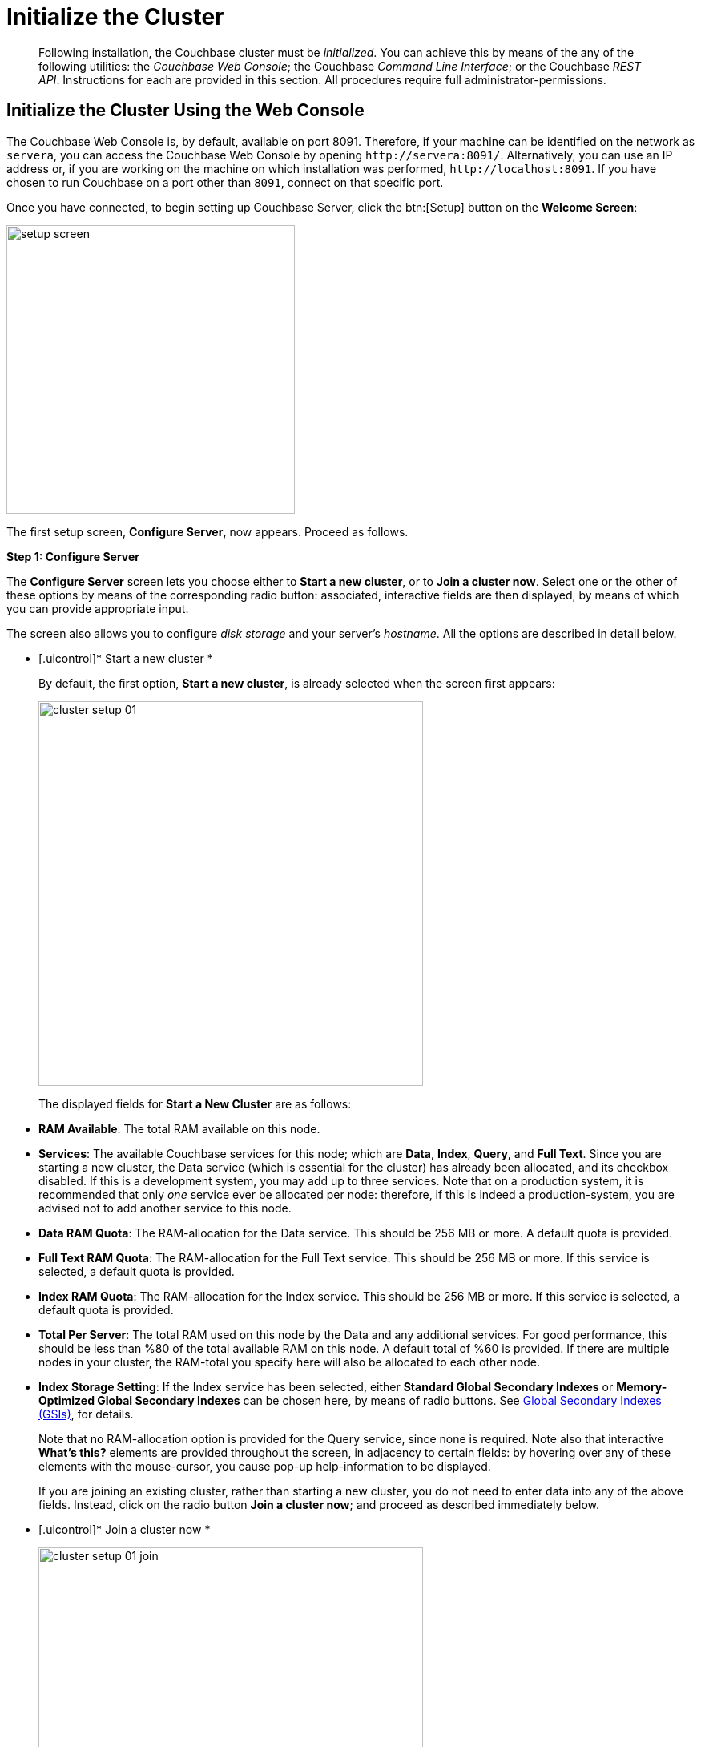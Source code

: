 [#topic12527]
= Initialize the Cluster

[abstract]
Following installation, the Couchbase cluster must be _initialized_.
You can achieve this by means of the any of the following utilities: the _Couchbase Web Console_; the Couchbase _Command Line Interface_; or the Couchbase _REST API_.
Instructions for each are provided in this section.
All procedures require full administrator-permissions.

[#initialize-cluster-web-console]
== Initialize the Cluster Using the Web Console

The Couchbase Web Console is, by default, available on port 8091.
Therefore, if your machine can be identified on the network as `servera`, you can access the Couchbase Web Console by opening `+http://servera:8091/+`.
Alternatively, you can use an IP address or, if you are working on the machine on which installation was performed, `+http://localhost:8091+`.
If you have chosen to run Couchbase on a port other than `8091`, connect on that specific port.

Once you have connected, to begin setting up Couchbase Server, click the btn:[Setup] button on the [.uicontrol]*Welcome Screen*:

[#image_tls_nkd_dy]
image::admin/picts/setup-screen.png[,360,align=left]

The first setup screen, [.uicontrol]*Configure Server*, now appears.
Proceed as follows.

[.uicontrol]*Step 1: Configure Server*

The [.uicontrol]*Configure Server* screen lets you choose either to [.uicontrol]*Start a new cluster*, or to [.uicontrol]*Join a cluster now*.
Select one or the other of these options by means of the corresponding radio button: associated, interactive fields are then displayed, by means of which you can provide appropriate input.

The screen also allows you to configure _disk storage_ and your server's _hostname_.
All the options are described in detail below.

* [.uicontrol]* Start a new cluster *
+
By default, the first option, [.uicontrol]*Start a new cluster*, is already selected when the screen first appears:
+
[#image_ac2_2tf_x5]
image::admin/picts/cluster-setup-01.png[,480,align=left]
+
The displayed fields for [.uicontrol]*Start a New Cluster* are as follows:
+
// Second-level bulleted list

[#ul_yqx_w5m_zv]
 ** [.uicontrol]*RAM Available*: The total RAM available on this node.

 ** [.uicontrol]*Services*: The available Couchbase services for this node; which are [.uicontrol]*Data*, [.uicontrol]*Index*, [.uicontrol]*Query*, and [.uicontrol]*Full Text*.
Since you are starting a new cluster, the Data service (which is essential for the cluster) has already been allocated, and its checkbox disabled.
If this is a development system, you may add up to three services.
Note that on a production system, it is recommended that only _one_ service ever be allocated per node: therefore, if this is indeed a production-system, you are advised not to add another service to this node.

 ** [.uicontrol]*Data RAM Quota*: The RAM-allocation for the Data service.
This should be 256 MB or more.
A default quota is provided.

 ** [.uicontrol]*Full Text RAM Quota*: The RAM-allocation for the Full Text service.
This should be 256 MB or more.
If this service is selected, a default quota is provided.

 ** [.uicontrol]*Index RAM Quota*: The RAM-allocation for the Index service.
This should be 256 MB or more.
If this service is selected, a default quota is provided.

 ** [.uicontrol]*Total Per Server*: The total RAM used on this node by the Data and any additional services.
For good performance, this should be less than %80 of the total available RAM on this node.
A default total of %60 is provided.
If there are multiple nodes in your cluster, the RAM-total you specify here will also be allocated to each other node.

 ** [.uicontrol]*Index Storage Setting*: If the Index service has been selected, either [.uicontrol]*Standard Global Secondary Indexes* or [.uicontrol]*Memory-Optimized Global Secondary Indexes* can be chosen here, by means of radio buttons.
See xref:architecture:global-secondary-indexes.adoc#concept_e5c_kf4_vs[Global Secondary Indexes (GSIs)], for details.

+
Note that no RAM-allocation option is provided for the Query service, since none is required.
Note also that interactive [.uicontrol]*What's this?* elements are provided throughout the screen, in adjacency to certain fields: by hovering over any of these elements with the mouse-cursor, you cause pop-up help-information to be displayed.
+
If you are joining an existing cluster, rather than starting a new cluster, you do not need to enter data into any of the above fields.
Instead, click on the radio button [.uicontrol]*Join a cluster now*; and proceed as described immediately below.
+
// End of first-level bulleted list item

// Start of new first-level bulleted list

* [.uicontrol]* Join a cluster now *
+
[#image_r3t_htm_zv]
image::admin/picts/cluster-setup-01-join.png[,480,align=left]
+
If you elect to [.uicontrol]*Join a cluster now*, interactive fields are displayed for the\...
+
// Start of new second-level bulleted list

 ** [.uicontrol]*IP Address* of the cluster you are joining.

 ** [.uicontrol]*Username* of the Couchbase Server administrator who is managing the cluster you are joining.

 ** [.uicontrol]*Password* of the Couchbase Server administrator who is managing the cluster you are joining.

 ** [.uicontrol]*Services* available.
Each (including Data) can be selected by means of an associated checkbox.
Select one to three services for a development environment.
You are recommended only to set _one_ service for a production environment.
+
// End of first-level bulleted item

* [.uicontrol]* Configure Disk Storage *
+
Whether you are starting a new cluster, or joining one existing, configure disk storage as follows:
+
// Start of second-level bulleted list

 ** [.uicontrol]*Database Path*: The interactive text-field should contain the location where the database files will be stored.
The following default is provided: [.path]_/Users/user_name/Library/Application Support/Couchbase/var/lib/couchbase/data_.
The read-only [.uicontrol]*Free* field shows the current amount of free space for this location.

 ** [.uicontrol]*Indices Path*: The interactive text-field should contain the location where indices will be stored.
The following default is provided: [.path]_/Users/user_name/Library/Application Support/Couchbase/var/lib/couchbase/data_.
The read-only [.uicontrol]*Free* field shows the current amount of free space for this location.

+
Note that for a production environment, it is recommended that data and indexes should _not_ share the same location.
+
// End of first-level bulleted item

* [.uicontrol]* Configure Server Hostname *
+
Whether you are starting a new cluster, or joining one existing, either enter a node IP or hostname into the editable text-field; _or_ use the default provided.
+
Note that a specified hostname will survive node restart.
For more details about hostnames, see xref:hostnames.adoc#topic_ggq_hfy_p4[Using Hostnames].

When you have entered data into all the appropriate fields listed above, click the btn:[Next] button, at the bottom-right.
This dismisses the [.uicontrol]*Configure Server* screen, and brings up the [.uicontrol]*Sample Buckets* screen.

[.uicontrol]* Step 2: Install Sample Buckets *

Couchbase provides _sample buckets_, which contain data for demonstration and test purposes.
The [.uicontrol]*Sample Buckets* screen allows you to choose which of these buckets you wish to install.
The screen appears as follows:

[#image_f4x_rpy_dt]
image::setup-02.png[,480,align=left]

Click the corresponding checkboxes for the sample buckets you wish to to load into the Couchbase Server.
Then, click the btn:[Next] button.
This dismisses the [.uicontrol]*Sample Buckets* screen, and displays the [.uicontrol]*Create Default Bucket* screen.

*Step 3: Create a default bucket*

[#image_st3_cqy_dt]
image::setup-03.png[,480,align=left]

Creation of a _default bucket_ is optional.
The bucket contains no data by default; but can be configured in detail, and used for testing and other purposes.
It can be removed after installation, if appropriate; and can be re-added still later.

The [.uicontrol]*Create Default Bucket* screen provides interactive configuration options.
Note that [.uicontrol]*What's this?* pop-ups can be accessed, for pop-up assistance.

The configuraton options are as follows:

* [.uicontrol]*Bucket Settings*
+
This section of the screen establishes the name and type of the bucket.
Since it is the _default_ bucket that is being configured, the name (_default_) has been pre-set.
No data-entry is required.
+
However, the type of the bucket can be established as either [.uicontrol]*Couchbase* or [.uicontrol]*Memcached*, by means of radio-buttons.
[.uicontrol]*Couchbase* is initially selected by default.
If you select [.uicontrol]*Memcached*, the appearance of the [.uicontrol]*Create Default Bucket* screen changes to the following:
+
[#createDefaultBucketMCD230117]
image::install-createDefaultBucketMCD230117.png[,480,align=left]
+
As shown by the above illustration, the [.uicontrol]*Replicas* and [.uicontrol]*Disk I/O Optimization* sections have been omitted; since they are not pertinent to memcached buckets.

* [.uicontrol]*Memory Size*
+
This section allows the RAM quota for the default bucket to be determined.
The interactive [.uicontrol]*Per Node RAM Quota* text-field allows memory to be allocated to the default bucket.
As you change the number of megabytes, the graphical display to the immediate right of the field changes spontaneously, to demonstrate how much memory for the full cluster is now allocated to this and to other buckets:
+
[#createDefaultBucketRAM230117.png]
image::install-createDefaultBucketRAM230117.png[,480,align=left]
+
[.uicontrol]*Total bucket size* is also dynamically recalculated.
+
The [.uicontrol]*Cache Metadata* radio buttons permit the default bucket's data to be subject either to [.uicontrol]*Value Ejection* or [.uicontrol]*Full Ejection*.
If [.uicontrol]*Value Ejection* is selected, when memory is constrained, only the data-value is ejected: the key and metadata remain in memory.
If [.uicontrol]*Full Ejection* is selected, everything (including metadata, key, and value) is ejected.
Generally, Value Ejection favors performance at the expense of memory; and Full Ejection vice versa.
See xref:architecture:db-engine-architecture.adoc#concept_b5n_bwn_vs[Database Engine Architecture], for more information.

* [.uicontrol]*Replicas*
+
This section allows replica-creation to be enabled and managed.
To enable, check the [.uicontrol]*Enable* checkbox.
The number of replica-copies to be created and maintained is determined by means of the [.uicontrol]*Number of replica (backup) copies* pulldown menu, which allows a value from 1 to 3 to be selected.
By checking the [.uicontrol]*View index replicas* checkbox, you ensure that view indexes, as well as data, are replicated: see xref:indexes:mapreduce-view-replication.adoc#concept_cbq_hzh_1t[View replication], for details.

* [.uicontrol]*Disk I/O Optimization*
+
This section allows the bucket's disk I/O priority to be specified.
Radio-buttons allow [.uicontrol]*Low* or [.uicontrol]*High* to be chosen.
These settings determine whether I/O tasks are enqueued in low or high priority task-queues: with the high priority resulting in faster processing.
The default is Low.
See xref:architecture:db-engine-architecture.adoc#concept_b5n_bwn_vs[Database Engine Architecture], for further information.

* [.uicontrol]*Flush*
+
This section allows flushing to be enabled.
If it is enabled, and flushing is performed, items in the bucket are removed as soon as possible.
See xref:clustersetup:bucket-flush.adoc#topic_v1t_trm_gv[Flush a Bucket], for details.

If you do not wish to configure and use the Default Bucket, click on the btn:[Skip] button.
If you _do_ wish to use it, once you have entered your configuration-preferences, click on the btn:[Next] button.

The [.uicontrol]*Create Default Bucket* setup screen is now dismissed, and the [.uicontrol]*Notifications* screen appears.

[.uicontrol]* Step 4: Notifications *

[#defaultBucketNotifications230117]
image::defaultBucketNotifications230117.png[,480,align=left]

The [.uicontrol]*Notifications* screen features two key areas, which are as follows:

* [.uicontrol]*Update Notifications*
+
If you check the [.uicontrol]*Enable software update notifications* checkbox, provided that the current node is connected to the internet, the Couchbase Server version-numbers corresponding to each node in your cluster will be anonymously sent to Couchbase: this information is used by Couchbase over time, to provide you with appropriate updates, and to help with product-improvement.
If you additionally choose (based on subsequent fields in this dialog) to provide registration-information, your email-address will be added to the Couchbase community mailing-list, so that you can periodically receive Couchbase news and product-information.
(You can unsubscribe from the mailing-list at any time using the `Unsubscribe` link, provided in each newsletter.)

* [.uicontrol]*Product Registration*
+
Register your product, by entering your [.uicontrol]*Email*, [.uicontrol]*First name*, [.uicontrol]*Last name*, and [.uicontrol]*Comapny*.
Then, check the checkbox whereby you agree to accept terms and conditions.

When you have finished entering information, click on the btn:[Next] button.
This dismisses the [.uicontrol]*Notifications* screen, and displays the [.uicontrol]*Configure Server* screen.

[#setpass]
[.uicontrol]* Step 5: Configure server *

To create a cluster, you must assign yourself administrative credentials: these will be used on all nodes in the cluster you are creating.
This is accomplished by means of the [.uicontrol]*Configure Server* screen:

[#image_ox5_2sy_dt]
image::setup-05.png[,480,align=left]

Enter an appropriate username (this defaults to _Administrator_), and a password; and then verify the password.
Then, click on the btn:[Next] button.

This concludes the Couchbase Server initialization-process.

[#explore]
[.uicontrol]* Step 6: Explore Couchbase Server *

Couchbase Server is now running and ready to use.
The starting screen for the new Couchbase Server, [.uicontrol]*Cluster Overview*, appears as follows:

[#image_rhb_3sy_dt]
image::setup-06.png[,540,align=left]

Using the Couchbase Web Console, you can now explore all the administrative options at your disposal.
For example, by accessing [.uicontrol]*Data Buckets*, you can examine the data-contents of the buckets you previously may have chosen to install.

[#image_xpf_ksy_dt]
image::setup-07.png[,540,align=left]

[#initialize-cluster-cli]
== Initialize the Cluster Using the CLI

Rather than using the Couchbase Web Console, you may elect to initialize your Couchbase cluster by means of the Couchbase CLI (_Command Line Interface_).

The following CLI syntax can be used for initial set-up of a single-node Couchbase Server-cluster.
It allows the establishing of administrative credentials, and of port number.
It adds all services; sets separate RAM quotas for Data, Index, and Search services, and sets the index storage-option (the default being to support memory-optimized global indexes):

[source,bash]
----
couchbase-cli cluster-init OPTIONS:
      --cluster-username=USER           // new admin username
      --cluster-password=PASSWORD       // new admin password
      --cluster-port=PORT               // new cluster REST/http port
      --services=data,index,query,fts   // services that server runs
      --cluster-ramsize=RAMSIZEMB       // per node data service ram quota in MB
      --cluster-index-ramsize=RAMSIZEMB // per node index service ram quota in MB
      --cluster-fts-ramsize=RAMSIZEMB   // per node index service ram quota in MB
      --index-storage-setting=SETTING   // index storage type [default, memopt]
----

[#initialize-cluster-rest]
== Initialize the Cluster Using the REST API

The third option for performing Couchbase cluster-initialization is provided by the Couchbase REST API.

The following REST API examples are used to set up a single-node Couchbase Server cluster with three services, administrative credentials, and a RAM quota:

*Syntax:*

Set up services:

[source,bash]
----
curl -u [admin-name]:[password] -v
-X POST http://[localhost]:8091/node/controller/setupServices
-d services=[kv | index | n1ql | fts]
----

Initialize a node:

[source,bash]
----
curl -v -X POST http://[localhost]:8091/nodes/self/controller/settings
-d path=[location] -d index_path=[location]
----

Set up your administrator-username and password:

[source,bash]
----
curl -v -X POST http://[localhost]:8091/settings/web -d password=[password] -d username=[admin-name]
----

Set up a bucket:

[source,bash]
----
curl -v -X POST http://[localhost]:8091/pools/default/buckets -d ramQuotaMB=[value]
----

Set up the index RAM quota (to be applied across the entire cluster):

[source,bash]
----
curl -u username=[admin-name]&password=[password]  -X POST http://[localhost]:8091/pools/default
-d memoryQuota=[value] -d indexMemoryQuota=[value]
----

*Examples:*

[source,bash]
----
// Set up services. (Note that %2C is the ASCII Hex mapping to the comma character.)

curl -u Administrator:password -v -X POST http://192.168.42.101:8091/node/controller/setupServices \
-d 'services=kv%2Cn1ql%2Cindex%2Cfts'
----

[source,bash]
----
// Initialize a node. (Note that %2F is the ASCII Hex mapping to the forward-slash
// character.)

curl -v -X POST http://192.168.42.101:8091/nodes/self/controller/settings \
-d 'path=%2Fopt%2Fcouchbase%2Fvar%2Flib%2Fcouchbase%2Fdata&index_path= \
%2Fopt%2Fcouchbase%2Fvar%2Flib%2Fcouchbase%2Fdata'
----

[source,bash]
----
// Set up your administrator-username and password.

curl -v -X POST http://192.168.42.101:8091/settings/web \
-d 'password=password&username=Administrator&port=SAME'
----

[source,bash]
----
// Set up a bucket.

curl -u Administrator:password -v -X POST http://192.168.42.101:8091/pools/\
default/buckets -d 'flushEnabled=1&threadsNumber=3&replicaIndex\
=0&replicaNumber=0&evictionPolicy= valueOnly&ramQuotaMB=597&\
bucketType=membase&name=default&authType=sasl&saslPassword='
----

[source,bash]
----
// Set up the index RAM quota (to be applied across the entire cluster).

curl -u Administrator:password -X POST  http://127.0.0.1:8091/pools/default \
-d 'memoryQuota=5000' -d 'indexMemoryQuota=269'
----
